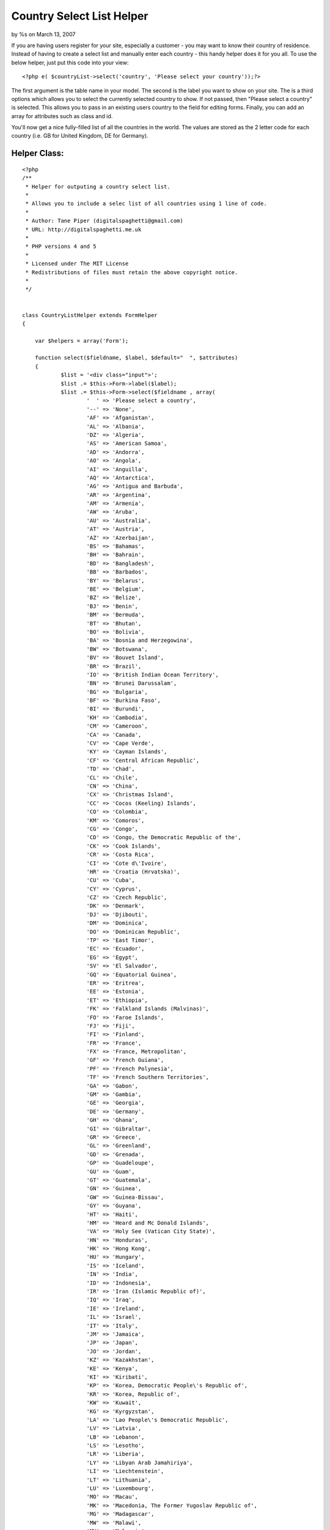 

Country Select List Helper
==========================

by %s on March 13, 2007

If you are having users register for your site, especially a customer
- you may want to know their country of residence. Instead of having
to create a select list and manually enter each country - this handy
helper does it for you all.
To use the below helper, just put this code into your view:

::

    
    <?php e( $countryList->select('country', 'Please select your country'));?>

The first argument is the table name in your model. The second is the
label you want to show on your site. The is a third options which
allows you to select the currently selected country to show. If not
passed, then "Please select a country" is selected. This allows you to
pass in an existing users country to the field for editing forms.
Finally, you can add an array for attributes such as class and id.

You'll now get a nice fully-filled list of all the countries in the
world. The values are stored as the 2 letter code for each country
(i.e. GB for United Kingdom, DE for Germany).


Helper Class:
`````````````

::

    <?php 
    /**
     * Helper for outputing a country select list.
     *
     * Allows you to include a selec list of all countries using 1 line of code.
     *
     * Author: Tane Piper (digitalspaghetti@gmail.com)
     * URL: http://digitalspaghetti.me.uk
     *
     * PHP versions 4 and 5
     *
     * Licensed under The MIT License
     * Redistributions of files must retain the above copyright notice.
     *
     */
    
    
    class CountryListHelper extends FormHelper
    {
    	
    	var $helpers = array('Form');
    	
    	function select($fieldname, $label, $default="  ", $attributes)
    	{
    		$list = '<div class="input">';
    		$list .= $this->Form->label($label);
    		$list .= $this->Form->select($fieldname , array(
    			'  ' =>	'Please select a country',
    			'--' => 'None',
    			'AF' =>	'Afganistan',
    			'AL' =>	'Albania',
    			'DZ' =>	'Algeria',
    			'AS' => 'American Samoa',
    			'AD' => 'Andorra', 
    			'AO' => 'Angola',
    			'AI' => 'Anguilla',
    			'AQ' => 'Antarctica',
    			'AG' => 'Antigua and Barbuda', 
    			'AR' => 'Argentina', 
    			'AM' => 'Armenia', 
    			'AW' => 'Aruba', 
    			'AU' => 'Australia', 
    			'AT' => 'Austria', 
    			'AZ' => 'Azerbaijan',
    			'BS' => 'Bahamas', 
    			'BH' => 'Bahrain', 
    			'BD' => 'Bangladesh',
    			'BB' => 'Barbados',
    			'BY' => 'Belarus', 
    			'BE' => 'Belgium', 
    			'BZ' => 'Belize',
    			'BJ' => 'Benin', 
    			'BM' => 'Bermuda', 
    			'BT' => 'Bhutan',
    			'BO' => 'Bolivia', 
    			'BA' => 'Bosnia and Herzegowina',
    			'BW' => 'Botswana',
    			'BV' => 'Bouvet Island', 
    			'BR' => 'Brazil',
    			'IO' => 'British Indian Ocean Territory',
    			'BN' => 'Brunei Darussalam', 
    			'BG' => 'Bulgaria',
    			'BF' => 'Burkina Faso',
    			'BI' => 'Burundi', 
    			'KH' => 'Cambodia',
    			'CM' => 'Cameroon',
    			'CA' => 'Canada',
    			'CV' => 'Cape Verde',
    			'KY' => 'Cayman Islands',
    			'CF' => 'Central African Republic',
    			'TD' => 'Chad',
    			'CL' => 'Chile', 
    			'CN' => 'China',
    			'CX' => 'Christmas Island',	
    			'CC' => 'Cocos (Keeling) Islands', 
    			'CO' => 'Colombia',
    			'KM' => 'Comoros', 
    			'CG' => 'Congo', 
    			'CD' => 'Congo, the Democratic Republic of the', 
    			'CK' => 'Cook Islands',
    			'CR' => 'Costa Rica',
    			'CI' => 'Cote d\'Ivoire', 
    			'HR' => 'Croatia (Hrvatska)',
    			'CU' => 'Cuba',
    			'CY' => 'Cyprus',
    			'CZ' => 'Czech Republic',
    			'DK' => 'Denmark', 
    			'DJ' => 'Djibouti',
    			'DM' => 'Dominica',
    			'DO' => 'Dominican Republic',
    			'TP' => 'East Timor',
    			'EC' => 'Ecuador', 
    			'EG' => 'Egypt', 
    			'SV' => 'El Salvador', 
    			'GQ' => 'Equatorial Guinea', 
    			'ER' => 'Eritrea', 
    			'EE' => 'Estonia', 
    			'ET' => 'Ethiopia',
    			'FK' => 'Falkland Islands (Malvinas)', 
    			'FO' => 'Faroe Islands', 
    			'FJ' => 'Fiji',
    			'FI' => 'Finland',
    			'FR' => 'France',
    			'FX' => 'France, Metropolitan',
    			'GF' => 'French Guiana', 
    			'PF' => 'French Polynesia',
    			'TF' => 'French Southern Territories', 
    			'GA' => 'Gabon', 
    			'GM' => 'Gambia',
    			'GE' => 'Georgia', 
    			'DE' => 'Germany', 
    			'GH' => 'Ghana', 
    			'GI' => 'Gibraltar', 
    			'GR' => 'Greece',
    			'GL' => 'Greenland', 
    			'GD' => 'Grenada', 
    			'GP' => 'Guadeloupe',
    			'GU' => 'Guam',
    			'GT' => 'Guatemala', 
    			'GN' => 'Guinea',
    			'GW' => 'Guinea-Bissau', 
    			'GY' => 'Guyana',
    			'HT' => 'Haiti', 
    			'HM' => 'Heard and Mc Donald Islands', 
    			'VA' => 'Holy See (Vatican City State)', 
    			'HN' => 'Honduras',
    			'HK' => 'Hong Kong', 
    			'HU' => 'Hungary', 
    			'IS' => 'Iceland', 
    			'IN' => 'India', 
    			'ID' => 'Indonesia', 
    			'IR' => 'Iran (Islamic Republic of)',
    			'IQ' => 'Iraq',
    			'IE' => 'Ireland', 
    			'IL' => 'Israel',
    			'IT' => 'Italy', 
    			'JM' => 'Jamaica', 
    			'JP' => 'Japan',
    			'JO' => 'Jordan',
    			'KZ' => 'Kazakhstan',
    			'KE' => 'Kenya', 
    			'KI' => 'Kiribati',
    			'KP' => 'Korea, Democratic People\'s Republic of',
    			'KR' => 'Korea, Republic of',
    			'KW' => 'Kuwait',
    			'KG' => 'Kyrgyzstan',
    			'LA' => 'Lao People\'s Democratic Republic',
    			'LV' => 'Latvia',
    			'LB' => 'Lebanon',
    			'LS' => 'Lesotho', 
    			'LR' => 'Liberia', 
    			'LY' => 'Libyan Arab Jamahiriya',
    			'LI' => 'Liechtenstein', 
    			'LT' => 'Lithuania',
    			'LU' => 'Luxembourg',
    			'MO' => 'Macau', 
    			'MK' => 'Macedonia, The Former Yugoslav Republic of',
    			'MG' => 'Madagascar',
    			'MW' => 'Malawi',
    			'MY' => 'Malaysia',
    			'MV' => 'Maldives',
    			'ML' => 'Mali',
    			'MT' => 'Malta',
    			'MH' => 'Marshall Islands',
    			'MQ' => 'Martinique',
    			'MR' => 'Mauritania',
    			'MU' => 'Mauritius',
    			'YT' => 'Mayotte', 
    			'MX' => 'Mexico',
    			'FM' => 'Micronesia, Federated States of',
    			'MD' => 'Moldova, Republic of',
    			'MC' => 'Monaco',
    			'MN' => 'Mongolia',
    			'MS' => 'Montserrat',
    			'MA' => 'Morocco',
    			'MZ' => 'Mozambique',
    			'MM' => 'Myanmar',
    			'NA' => 'Namibia',
    			'NR' => 'Nauru', 
    			'NP' => 'Nepal', 
    			'NL' => 'Netherlands',
    			'AN' => 'Netherlands Antilles',
    			'NC' => 'New Caledonia',
    			'NZ' => 'New Zealand', 
    			'NI' => 'Nicaragua', 
    			'NE' => 'Niger', 
    			'NG' => 'Nigeria', 
    			'NU' => 'Niue',
    			'NF' => 'Norfolk Island',
    			'MP' => 'Northern Mariana Islands',
    			'NO' => 'Norway',
    			'OM' => 'Oman',
    			'PK' => 'Pakistan',
    			'PW' => 'Palau',
    			'PA' => 'Panama',
    			'PG' => 'Papua New Guinea',
    			'PY' => 'Paraguay',
    			'PE' => 'Peru',
    			'PH' => 'Philippines',
    			'PN' => 'Pitcairn',
    			'PL' => 'Poland',
    			'PT' => 'Portugal',
    			'PR' => 'Puerto Rico',
    			'QA' => 'Qatar',
    			'RE' => 'Reunion',
    			'RO' => 'Romania',
    			'RU' => 'Russian Federation',
    			'RW' => 'Rwanda',
    			'KN' => 'Saint Kitts and Nevis', 
    			'LC' => 'Saint LUCIA', 
    			'VC' => 'Saint Vincent and the Grenadines',
    			'WS' => 'Samoa', 
    			'SM' => 'San Marino',
    			'ST' => 'Sao Tome and Principe',
    			'SA' => 'Saudi Arabia',
    			'SN' => 'Senegal',
    			'SC' => 'Seychelles',
    			'SL' => 'Sierra Leone',
    			'SG' => 'Singapore', 
    			'SK' => 'Slovakia (Slovak Republic)',
    			'SI' => 'Slovenia',
    			'SB' => 'Solomon Islands',
    			'SO' => 'Somalia', 
    			'ZA' => 'South Africa',
    			'GS' => 'South Georgia and the South Sandwich Islands',
    			'ES' => 'Spain',
    			'LK' => 'Sri Lanka',
    			'SH' => 'St. Helena',
    			'PM' => 'St. Pierre and Miquelon', 
    			'SD' => 'Sudan', 
    			'SR' => 'Suriname',
    			'SJ' => 'Svalbard and Jan Mayen Islands',
    			'SZ' => 'Swaziland', 
    			'SE' => 'Sweden',
    			'CH' => 'Switzerland', 
    			'SY' => 'Syrian Arab Republic',
    			'TW' => 'Taiwan, Province of China',
    			'TJ' => 'Tajikistan',
    			'TZ' => 'Tanzania, United Republic of',
    			'TH' => 'Thailand',
    			'TG' => 'Togo',
    			'TK' => 'Tokelau',
    			'TO' => 'Tonga', 
    			'TT' => 'Trinidad and Tobago', 
    			'TN' => 'Tunisia', 
    			'TR' => 'Turkey',
    			'TM' => 'Turkmenistan',
    			'TC' => 'Turks and Caicos Islands',
    			'TV' => 'Tuvalu',
    			'UG' => 'Uganda',
    			'UA' => 'Ukraine',
    			'AE' => 'United Arab Emirates',
    			'GB' => 'United Kingdom',
    			'US' => 'United States',
    			'UM' => 'United States Minor Outlying Islands',
    			'UY' => 'Uruguay', 
    			'UZ' => 'Uzbekistan',
    			'VU' => 'Vanuatu', 
    			'VE' => 'Venezuela',
    			'VN' => 'Viet Nam',
    			'VG' => 'Virgin Islands (British)',
    			'VI' => 'Virgin Islands (U.S.)', 
    			'WF' => 'Wallis and Futuna Islands', 
    			'EH' => 'Western Sahara',
    			'YE' => 'Yemen', 
    			'YU' => 'Yugoslavia',
    			'ZM' => 'Zambia',
    			'ZW' => 'Zimbabwe'			
    			), $default, $attributes);
    		$list .= '</div>';
    		return $this->output($list);
    	}
    
    }
    ?>


.. meta::
    :title: Country Select List Helper
    :description: CakePHP Article related to country,countries,form,Helpers
    :keywords: country,countries,form,Helpers
    :copyright: Copyright 2007 
    :category: helpers

